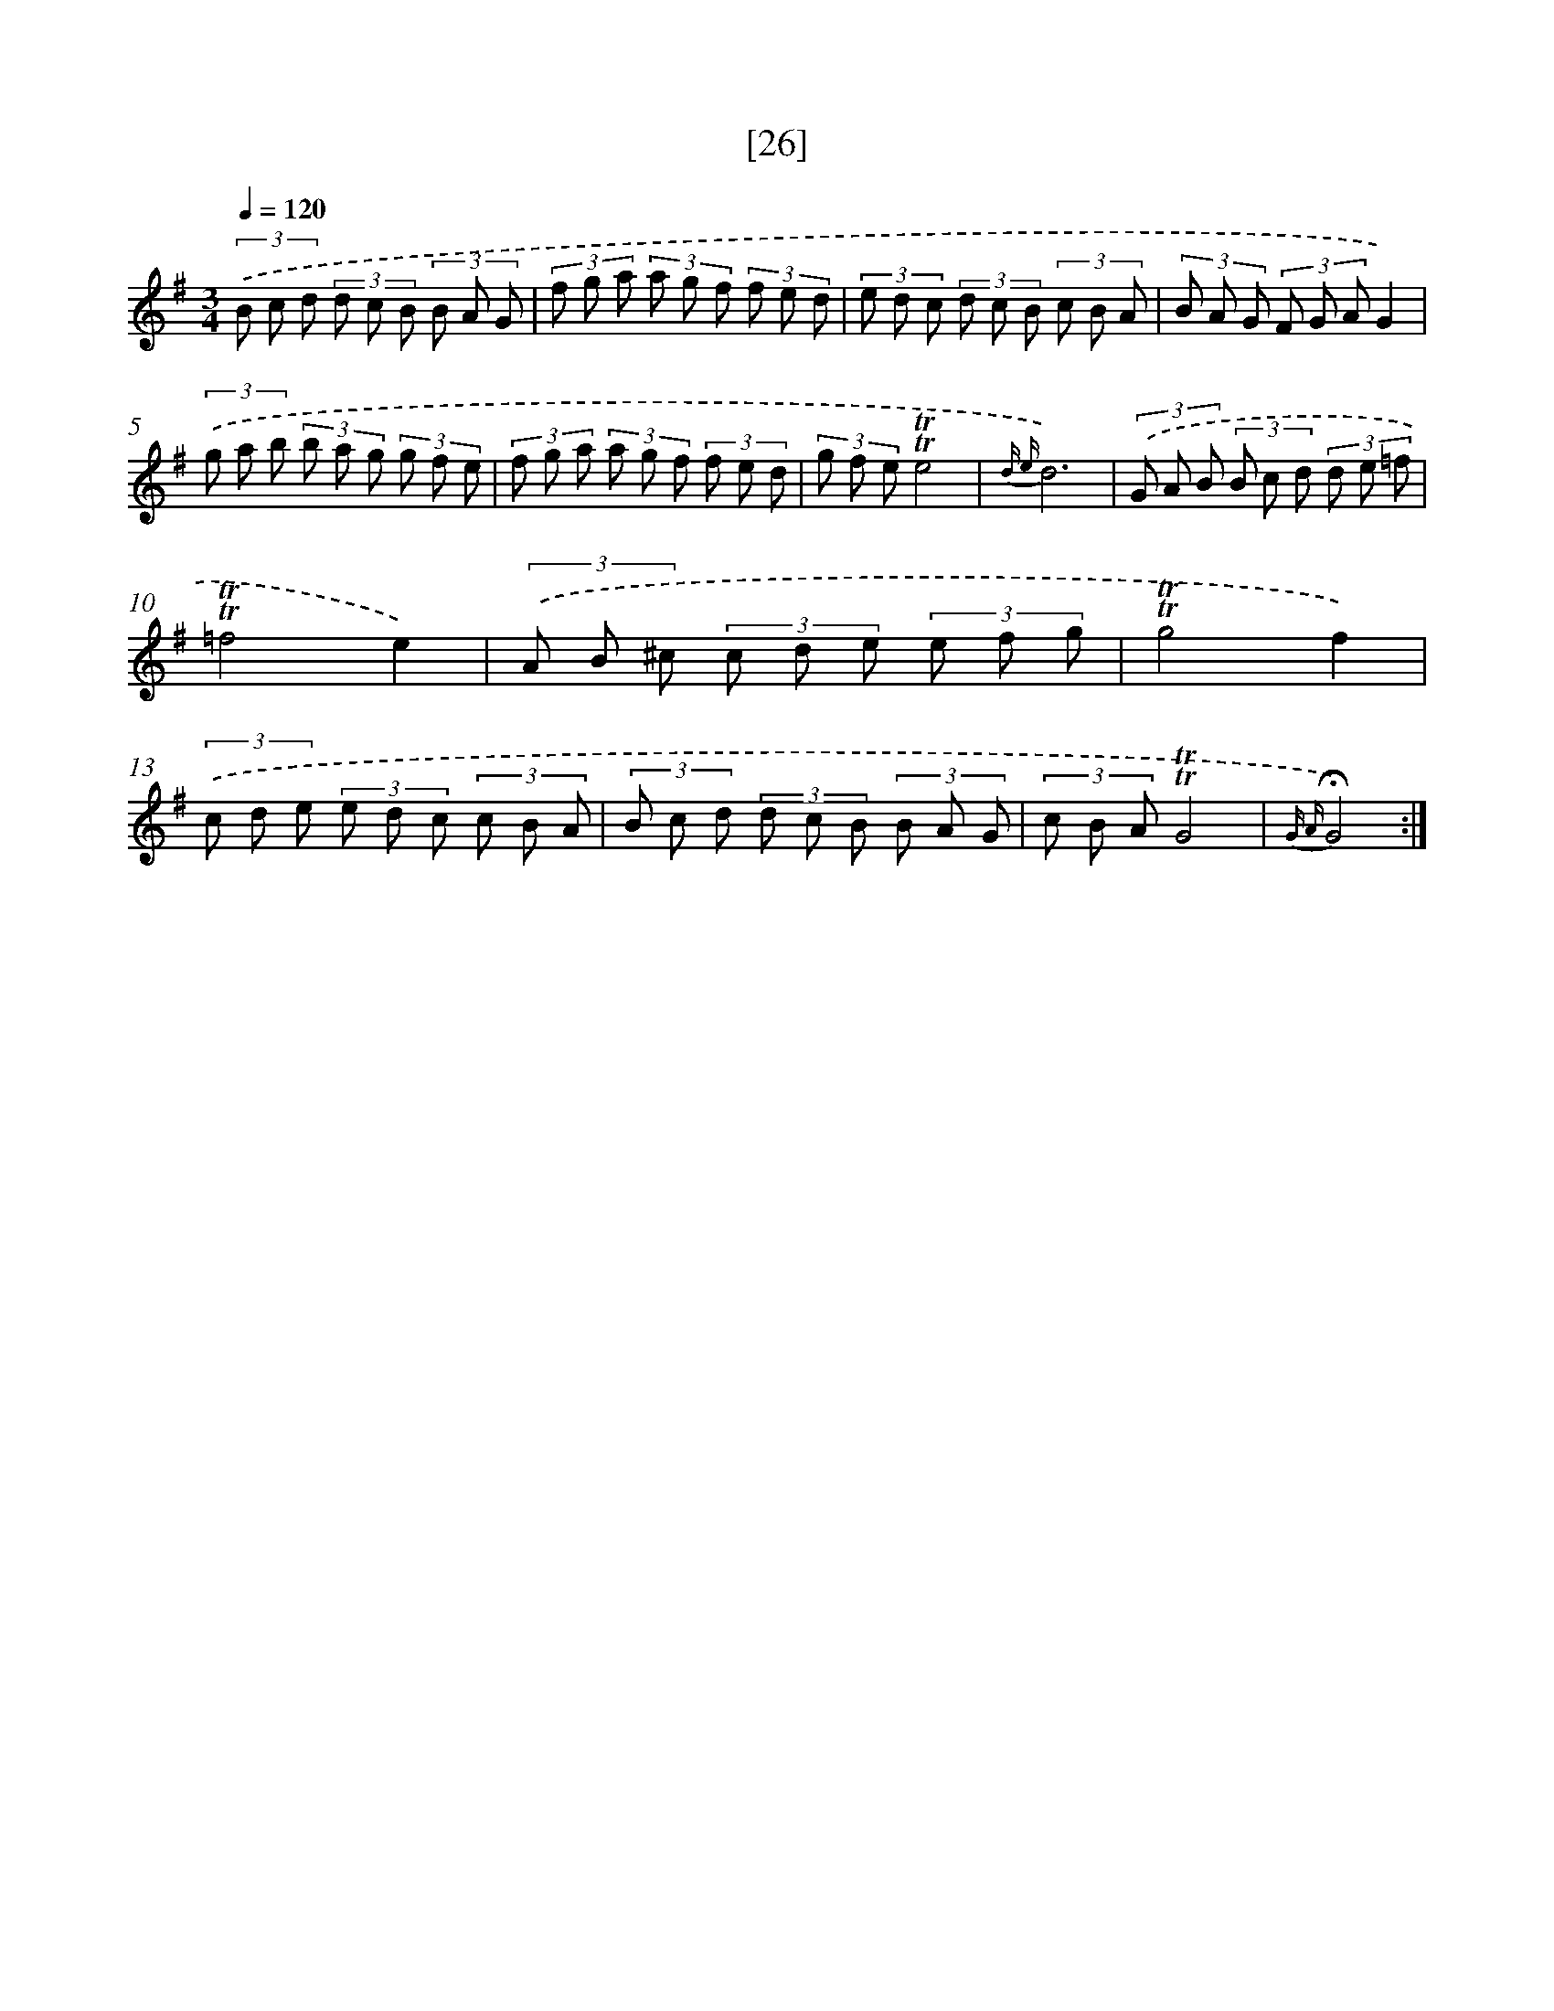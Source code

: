 X: 13114
T: [26]
%%abc-version 2.0
%%abcx-abcm2ps-target-version 5.9.1 (29 Sep 2008)
%%abc-creator hum2abc beta
%%abcx-conversion-date 2018/11/01 14:37:31
%%humdrum-veritas 395546671
%%humdrum-veritas-data 2939205372
%%continueall 1
%%barnumbers 0
L: 1/8
M: 3/4
Q: 1/4=120
K: G clef=treble
(3.('B c d (3d c B (3B A G |
(3f g a (3a g f (3f e d |
(3e d c (3d c B (3c B A |
(3B A G (3F G AG2) |
(3.('g a b (3b a g (3g f e |
(3f g a (3a g f (3f e d |
(3g f e!trill!!trill!e4 |
{d e}d6) |
(3.('G A B (3B c d (3d e =f |
!trill!!trill!=f4e2) |
(3.('A B ^c (3c d e (3e f g |
!trill!!trill!g4f2) |
(3.('c d e (3e d c (3c B A |
(3B c d (3d c B (3B A G |
(3c B A!trill!!trill!G4 |
{G A}!fermata!G4) :|]
